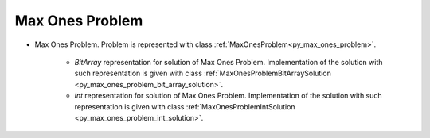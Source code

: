 ..  _Problem_Max_Ones:

Max Ones Problem
================

* Max Ones Problem. Problem is represented with class :ref:`MaxOnesProblem<py_max_ones_problem>`.

    - `BitArray` representation for solution of Max Ones Problem. Implementation of the solution with such representation is given with class :ref:`MaxOnesProblemBitArraySolution <py_max_ones_problem_bit_array_solution>`.  

    - `int` representation for solution of Max Ones Problem. Implementation of the solution with such representation is given with class :ref:`MaxOnesProblemIntSolution <py_max_ones_problem_int_solution>`.  


